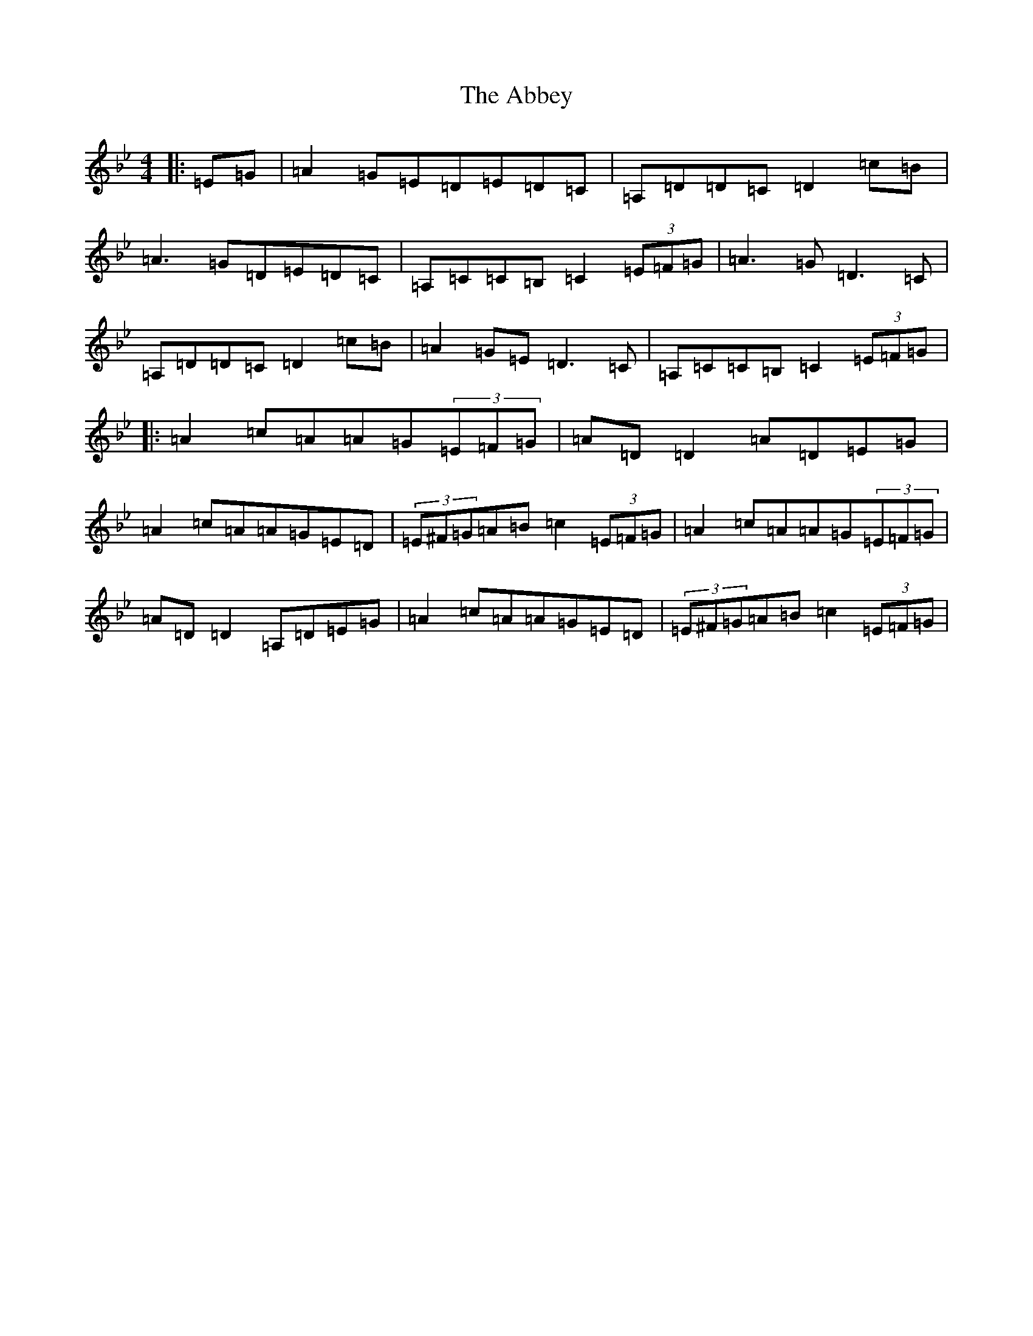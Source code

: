 X: 4723
T: Abbey, The
S: https://thesession.org/tunes/999#setting23467
R: reel
M:4/4
L:1/8
K: C Dorian
|:=E=G|=A2=G=E=D=E=D=C|=A,=D=D=C=D2=c=B|=A3=G=D=E=D=C|=A,=C=C=B,=C2(3=E=F=G|=A3=G=D3=C|=A,=D=D=C=D2=c=B|=A2=G=E=D3=C|=A,=C=C=B,=C2(3=E=F=G|:=A2=c=A=A=G(3=E=F=G|=A=D=D2=A=D=E=G|=A2=c=A=A=G=E=D|(3=E^F=G=A=B=c2(3=E=F=G|=A2=c=A=A=G(3=E=F=G|=A=D=D2=A,=D=E=G|=A2=c=A=A=G=E=D|(3=E^F=G=A=B=c2(3=E=F=G|